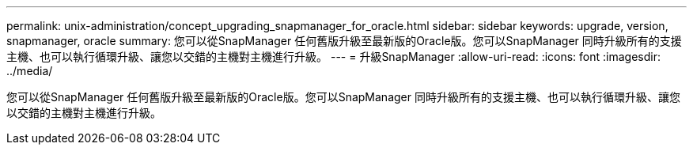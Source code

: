 ---
permalink: unix-administration/concept_upgrading_snapmanager_for_oracle.html 
sidebar: sidebar 
keywords: upgrade, version, snapmanager, oracle 
summary: 您可以從SnapManager 任何舊版升級至最新版的Oracle版。您可以SnapManager 同時升級所有的支援主機、也可以執行循環升級、讓您以交錯的主機對主機進行升級。 
---
= 升級SnapManager
:allow-uri-read: 
:icons: font
:imagesdir: ../media/


[role="lead"]
您可以從SnapManager 任何舊版升級至最新版的Oracle版。您可以SnapManager 同時升級所有的支援主機、也可以執行循環升級、讓您以交錯的主機對主機進行升級。
